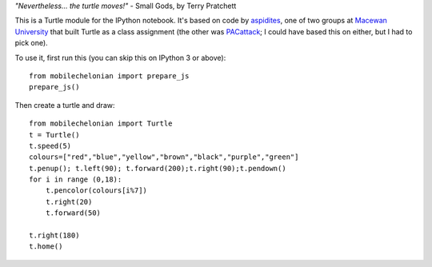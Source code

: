 *"Nevertheless... the turtle moves!"* - Small Gods, by Terry Pratchett

This is a Turtle module for the IPython notebook. It's based on code by
`aspidites <https://github.com/macewanCMPT395/aspidites>`_, one of two groups at
`Macewan University <http://macewan.ca/wcm/index.htm>`_ that built Turtle
as a class assignment (the other was `PACattack <http://macewancmpt395.github.io/PACattack/>`_;
I could have based this on either, but I had to pick one).

To use it, first run this (you can skip this on IPython 3 or above)::

    from mobilechelonian import prepare_js
    prepare_js()

Then create a turtle and draw::

    from mobilechelonian import Turtle
    t = Turtle()
    t.speed(5)
    colours=["red","blue","yellow","brown","black","purple","green"]
    t.penup(); t.left(90); t.forward(200);t.right(90);t.pendown()
    for i in range (0,18):
        t.pencolor(colours[i%7])
        t.right(20)
        t.forward(50)

    t.right(180)
    t.home()

.. image:: sample.png
